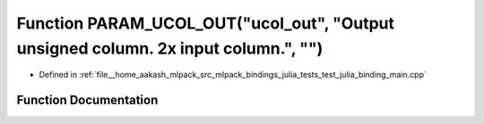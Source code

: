 .. _exhale_function_test__julia__binding__main_8cpp_1af25d06a7bda54b1747c8046203a39a0f:

Function PARAM_UCOL_OUT("ucol_out", "Output unsigned column. 2x input column.", "")
===================================================================================

- Defined in :ref:`file__home_aakash_mlpack_src_mlpack_bindings_julia_tests_test_julia_binding_main.cpp`


Function Documentation
----------------------


.. doxygenfunction:: PARAM_UCOL_OUT("ucol_out", "Output unsigned column. 2x input column.", "")
